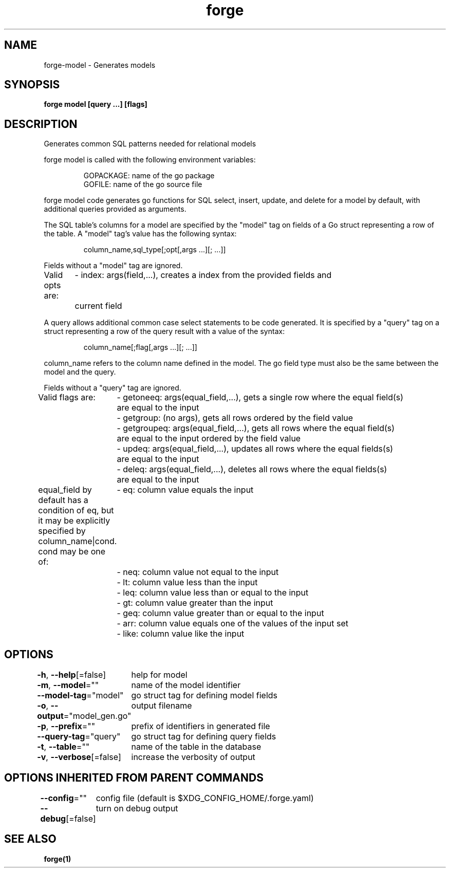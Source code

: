 .nh
.TH "forge" "1" "Oct 2021" "" ""

.SH NAME
.PP
forge\-model \- Generates models


.SH SYNOPSIS
.PP
\fBforge model [query ...] [flags]\fP


.SH DESCRIPTION
.PP
Generates common SQL patterns needed for relational models

.PP
forge model is called with the following environment variables:

.PP
.RS

.nf
GOPACKAGE: name of the go package
GOFILE: name of the go source file

.fi
.RE

.PP
forge model code generates go functions for SQL select, insert, update, and
delete for a model by default, with additional queries provided as arguments.

.PP
The SQL table's columns for a model are specified by the "model" tag on fields
of a Go struct representing a row of the table. A "model" tag's value has the
following syntax:

.PP
.RS

.nf
column\_name,sql\_type[;opt[,args ...][; ...]]

.fi
.RE

.PP
Fields without a "model" tag are ignored.

.PP
Valid opts are:
	\- index: args(field,...), creates a index from the provided fields and
	current field

.PP
A query allows additional common case select statements to be code generated.
It is specified by a "query" tag on a struct representing a row of the query
result with a value of the syntax:

.PP
.RS

.nf
column\_name[;flag[,args ...][; ...]]

.fi
.RE

.PP
column\_name refers to the column name defined in the model. The go field type
must also be the same between the model and the query.

.PP
Fields without a "query" tag are ignored.

.PP
Valid flags are:
	\- getoneeq: args(equal\_field,...), gets a single row where the equal field(s)
	are equal to the input
	\- getgroup: (no args), gets all rows ordered by the field value
	\- getgroupeq: args(equal\_field,...), gets all rows where the equal field(s)
	are equal to the input ordered by the field value
	\- updeq: args(equal\_field,...), updates all rows where the equal fields(s)
	are equal to the input
	\- deleq: args(equal\_field,...), deletes all rows where the equal fields(s)
	are equal to the input

.PP
equal\_field by default has a condition of eq, but it may be explicitly
specified by column\_name|cond. cond may be one of:
	\- eq: column value equals the input
	\- neq: column value not equal to the input
	\- lt: column value less than the input
	\- leq: column value less than or equal to the input
	\- gt: column value greater than the input
	\- geq: column value greater than or equal to the input
	\- arr: column value equals one of the values of the input set
	\- like: column value like the input


.SH OPTIONS
.PP
\fB\-h\fP, \fB\-\-help\fP[=false]
	help for model

.PP
\fB\-m\fP, \fB\-\-model\fP=""
	name of the model identifier

.PP
\fB\-\-model\-tag\fP="model"
	go struct tag for defining model fields

.PP
\fB\-o\fP, \fB\-\-output\fP="model\_gen.go"
	output filename

.PP
\fB\-p\fP, \fB\-\-prefix\fP=""
	prefix of identifiers in generated file

.PP
\fB\-\-query\-tag\fP="query"
	go struct tag for defining query fields

.PP
\fB\-t\fP, \fB\-\-table\fP=""
	name of the table in the database

.PP
\fB\-v\fP, \fB\-\-verbose\fP[=false]
	increase the verbosity of output


.SH OPTIONS INHERITED FROM PARENT COMMANDS
.PP
\fB\-\-config\fP=""
	config file (default is $XDG\_CONFIG\_HOME/.forge.yaml)

.PP
\fB\-\-debug\fP[=false]
	turn on debug output


.SH SEE ALSO
.PP
\fBforge(1)\fP
